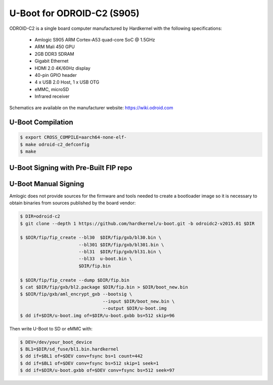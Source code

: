 .. SPDX-License-Identifier: GPL-2.0+

U-Boot for ODROID-C2 (S905)
===========================

ODROID-C2 is a single board computer manufactured by Hardkernel with the following
specifications:

 - Amlogic S905 ARM Cortex-A53 quad-core SoC @ 1.5GHz
 - ARM Mali 450 GPU
 - 2GB DDR3 SDRAM
 - Gigabit Ethernet
 - HDMI 2.0 4K/60Hz display
 - 40-pin GPIO header
 - 4 x USB 2.0 Host, 1 x USB OTG
 - eMMC, microSD
 - Infrared receiver

Schematics are available on the manufacturer website: https://wiki.odroid.com

U-Boot Compilation
------------------

.. code-block:: bash

    $ export CROSS_COMPILE=aarch64-none-elf-
    $ make odroid-c2_defconfig
    $ make

U-Boot Signing with Pre-Built FIP repo
--------------------------------------

.. code-block:: bash
    $ git clone https://github.com/LibreELEC/amlogic-boot-fip --depth=1
    $ cd amlogic-boot-fip
    $ mkdir my-output-dir
    $ ./build-fip.sh odroid-c2 /path/to/u-boot/u-boot.bin my-output-dir

U-Boot Manual Signing
---------------------

Amlogic does not provide sources for the firmware and tools needed to create a bootloader
image so it is necessary to obtain binaries from sources published by the board vendor:

.. code-block:: bash

    $ DIR=odroid-c2
    $ git clone --depth 1 https://github.com/hardkernel/u-boot.git -b odroidc2-v2015.01 $DIR

    $ $DIR/fip/fip_create --bl30  $DIR/fip/gxb/bl30.bin \
                          --bl301 $DIR/fip/gxb/bl301.bin \
                          --bl31  $DIR/fip/gxb/bl31.bin \
                          --bl33  u-boot.bin \
                          $DIR/fip.bin

    $ $DIR/fip/fip_create --dump $DIR/fip.bin
    $ cat $DIR/fip/gxb/bl2.package $DIR/fip.bin > $DIR/boot_new.bin
    $ $DIR/fip/gxb/aml_encrypt_gxb --bootsig \
                                   --input $DIR/boot_new.bin \
                                   --output $DIR/u-boot.img
    $ dd if=$DIR/u-boot.img of=$DIR/u-boot.gxbb bs=512 skip=96

Then write U-Boot to SD or eMMC with:

.. code-block:: bash

    $ DEV=/dev/your_boot_device
    $ BL1=$DIR/sd_fuse/bl1.bin.hardkernel
    $ dd if=$BL1 of=$DEV conv=fsync bs=1 count=442
    $ dd if=$BL1 of=$DEV conv=fsync bs=512 skip=1 seek=1
    $ dd if=$DIR/u-boot.gxbb of=$DEV conv=fsync bs=512 seek=97
